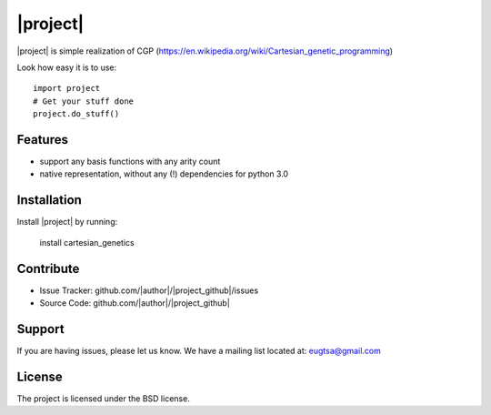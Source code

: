 |project|
========================================

|project| is simple realization of CGP (https://en.wikipedia.org/wiki/Cartesian_genetic_programming)

Look how easy it is to use:

::

    import project
    # Get your stuff done
    project.do_stuff()

Features
--------

- support any basis functions with any arity count
- native representation, without any (!) dependencies for python 3.0

Installation
------------

Install |project| by running:

    install cartesian_genetics

Contribute
----------

- Issue Tracker: github.com/|author|/|project_github|/issues
- Source Code: github.com/|author|/|project_github|

Support
-------

If you are having issues, please let us know.
We have a mailing list located at: eugtsa@gmail.com

License
-------

The project is licensed under the BSD license.